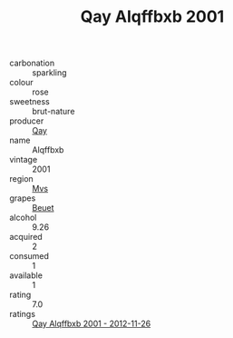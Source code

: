 :PROPERTIES:
:ID:                     1976c31d-a758-4990-8a09-ac044b039b9e
:END:
#+TITLE: Qay Alqffbxb 2001

- carbonation :: sparkling
- colour :: rose
- sweetness :: brut-nature
- producer :: [[id:c8fd643f-17cf-4963-8cdb-3997b5b1f19c][Qay]]
- name :: Alqffbxb
- vintage :: 2001
- region :: [[id:70da2ddd-e00b-45ae-9b26-5baf98a94d62][Mvs]]
- grapes :: [[id:9cb04c77-1c20-42d3-bbca-f291e87937bc][Beuet]]
- alcohol :: 9.26
- acquired :: 2
- consumed :: 1
- available :: 1
- rating :: 7.0
- ratings :: [[id:daa76665-cf34-49c9-85e6-807e2eea4e04][Qay Alqffbxb 2001 - 2012-11-26]]


